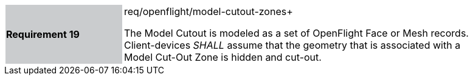 [width="90%",cols="2,6"]
|===
|*Requirement 19* {set:cellbgcolor:#CACCCE}|req/openflight/model-cutout-zones+
 +

The Model Cutout is modeled as a set of OpenFlight Face or Mesh records. Client-devices _SHALL_ assume that the geometry that is associated with a Model Cut-Out Zone is hidden and cut-out. {set:cellbgcolor:#FFFFFF}
|===
